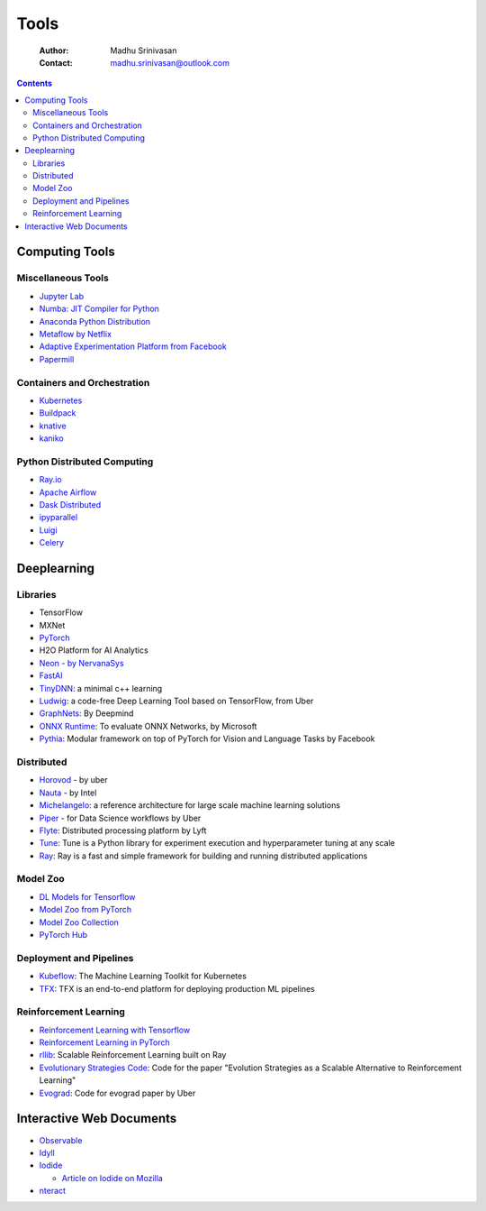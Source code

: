 =====
Tools
=====

    :Author: Madhu Srinivasan
    :Contact: madhu.srinivasan@outlook.com

.. contents::



Computing Tools
---------------

Miscellaneous Tools
~~~~~~~~~~~~~~~~~~~

- `Jupyter Lab <https://jupyterlab.readthedocs.io/en/stable/>`_

- `Numba: JIT Compiler for Python <http://numba.pydata.org>`_

- `Anaconda Python Distribution <https://www.anaconda.com/distribution/>`_

- `Metaflow by Netflix <https://metaflow.org>`_

- `Adaptive Experimentation Platform from Facebook <https://ax.dev>`_

- `Papermill <https://github.com/nteract/papermill>`_

Containers and Orchestration
~~~~~~~~~~~~~~~~~~~~~~~~~~~~

- `Kubernetes <https://kubernetes.io>`_

- `Buildpack <https://buildpacks.io>`_

- `knative <https://knative.dev>`_

- `kaniko <https://github.com/GoogleContainerTools/kaniko>`_

Python Distributed Computing
~~~~~~~~~~~~~~~~~~~~~~~~~~~~

- `Ray.io <https://ray.io/>`_

- `Apache Airflow <https://airflow.apache.org/concepts.html>`_

- `Dask Distributed <https://dask.pydata.org/en/latest/scheduling.html>`_

- `ipyparallel <https://ipyparallel.readthedocs.io/en/latest/index.html>`_

- `Luigi <https://luigi.readthedocs.io/en/latest/>`_

- `Celery <http://www.celeryproject.org>`_

Deeplearning
------------

Libraries
~~~~~~~~~

- TensorFlow

- MXNet

- `PyTorch <http://pytorch.org>`_

- H2O Platform for AI Analytics

- `Neon - by NervanaSys <http://neon.nervanasys.com/docs/latest/index.html>`_

- `FastAI <https://github.com/fastai/fastai>`_

- `TinyDNN <http://tiny-dnn.readthedocs.io/en/latest/>`_: a minimal c++ learning

- `Ludwig <https://uber.github.io/ludwig/>`_: a code-free Deep Learning Tool based on TensorFlow, from Uber

- `GraphNets <https://github.com/deepmind/graph_nets>`_: By Deepmind

- `ONNX Runtime <https://github.com/microsoft/onnxruntime>`_: To evaluate ONNX Networks, by Microsoft

- `Pythia <https://learnpythia.readthedocs.io/en/latest/#>`_:  Modular framework on top of PyTorch for Vision and Language Tasks by Facebook

Distributed
~~~~~~~~~~~

- `Horovod <https://github.com/horovod/horovod>`_ - by uber

- `Nauta <https://github.com/intelAI/Nauta>`_ - by Intel

- `Michelangelo <https://eng.uber.com/michelangelo/>`_: a reference architecture for large scale machine learning solutions

- `Piper <https://eng.uber.com/managing-data-workflows-at-scale/>`_ - for Data Science workflows by Uber

- `Flyte <https://flyte.org/>`_: Distributed processing platform  by Lyft

- `Tune <https://ray.readthedocs.io/en/latest/tune.html>`_: Tune is a Python library for experiment execution and hyperparameter tuning at any scale

- `Ray <https://docs.ray.io/en/latest/>`_: Ray is a fast and simple framework for building and running distributed applications

Model Zoo
~~~~~~~~~

- `DL Models for Tensorflow <https://github.com/tensorflow/tensor2tensor>`_

- `Model Zoo from PyTorch <https://pytorch.org/docs/stable/torchvision/models.html#id4>`_

- `Model Zoo Collection <https://modelzoo.co/>`_

- `PyTorch Hub <https://pytorch.org/hub>`_

Deployment and Pipelines
~~~~~~~~~~~~~~~~~~~~~~~~

- `Kubeflow <https://www.kubeflow.org>`_: The Machine Learning Toolkit for Kubernetes

- `TFX <https://www.tensorflow.org/tfx>`_: TFX is an end-to-end platform for deploying production ML pipelines

Reinforcement Learning
~~~~~~~~~~~~~~~~~~~~~~

- `Reinforcement Learning with Tensorflow <https://github.com/deepmind/trfl>`_

- `Reinforcement Learning in PyTorch <https://rlpyt.readthedocs.io/en/latest/>`_

- `rllib <https://ray.readthedocs.io/en/latest/rllib.html>`_: Scalable Reinforcement Learning built on Ray

- `Evolutionary Strategies Code <https://github.com/openai/evolution-strategies-starter>`_: Code for the paper "Evolution Strategies as a Scalable Alternative to Reinforcement Learning"

- `Evograd <https://github.com/uber-research/EvoGrad>`_: Code for evograd paper by Uber

Interactive Web Documents
-------------------------

- `Observable <https://beta.observablehq.com>`_

- `Idyll <https://idyll-lang.org>`_

- `Iodide <https://alpha.iodide.io>`_

  - `Article on Iodide on Mozilla <https://hacks.mozilla.org/2019/03/iodide-an-experimental-tool-for-scientific-communicatiodide-for-scientific-communication-exploration-on-the-web/%20>`_

- `nteract <https://nteract.io>`_
